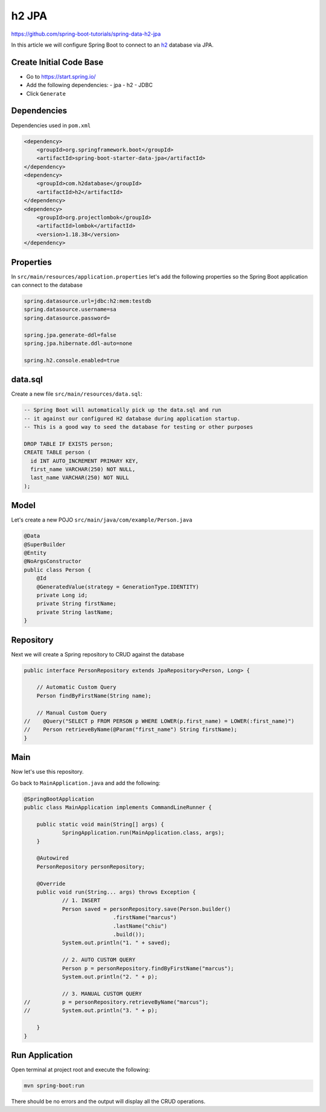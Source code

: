 h2 JPA
======

https://github.com/spring-boot-tutorials/spring-data-h2-jpa

In this article we will configure Spring Boot to connect to an `h2 <https://www.h2database.com/html/main.html/>`_ database
via JPA.

Create Initial Code Base
------------------------

- Go to https://start.spring.io/
- Add the following dependencies:
  - jpa
  - h2
  - JDBC
- Click ``Generate``

Dependencies
------------

Dependencies used in ``pom.xml``

.. code-block:: xml

    <dependency>
        <groupId>org.springframework.boot</groupId>
        <artifactId>spring-boot-starter-data-jpa</artifactId>
    </dependency>
    <dependency>
        <groupId>com.h2database</groupId>
        <artifactId>h2</artifactId>
    </dependency>
    <dependency>
        <groupId>org.projectlombok</groupId>
        <artifactId>lombok</artifactId>
        <version>1.18.38</version>
    </dependency>

Properties
----------

In ``src/main/resources/application.properties`` let's add the following properties so the Spring Boot application
can connect to the database

.. code-block:: properties

    spring.datasource.url=jdbc:h2:mem:testdb
    spring.datasource.username=sa
    spring.datasource.password=

    spring.jpa.generate-ddl=false
    spring.jpa.hibernate.ddl-auto=none

    spring.h2.console.enabled=true

data.sql
--------

Create a new file ``src/main/resources/data.sql``:

.. code-block:: sql

    -- Spring Boot will automatically pick up the data.sql and run
    -- it against our configured H2 database during application startup.
    -- This is a good way to seed the database for testing or other purposes

    DROP TABLE IF EXISTS person;
    CREATE TABLE person (
      id INT AUTO_INCREMENT PRIMARY KEY,
      first_name VARCHAR(250) NOT NULL,
      last_name VARCHAR(250) NOT NULL
    );

Model
------

Let's create a new POJO ``src/main/java/com/example/Person.java``

.. code-block:: java

    @Data
    @SuperBuilder
    @Entity
    @NoArgsConstructor
    public class Person {
        @Id
        @GeneratedValue(strategy = GenerationType.IDENTITY)
        private Long id;
        private String firstName;
        private String lastName;
    }

Repository
----------

Next we will create a Spring repository to CRUD against the database

.. code-block:: java

    public interface PersonRepository extends JpaRepository<Person, Long> {

        // Automatic Custom Query
        Person findByFirstName(String name);

        // Manual Custom Query
    //    @Query("SELECT p FROM PERSON p WHERE LOWER(p.first_name) = LOWER(:first_name)")
    //    Person retrieveByName(@Param("first_name") String firstName);
    }

Main
----

Now let's use this repository.

Go back to ``MainApplication.java`` and add the following:

.. code-block:: java

    @SpringBootApplication
    public class MainApplication implements CommandLineRunner {

    	public static void main(String[] args) {
    		SpringApplication.run(MainApplication.class, args);
    	}

    	@Autowired
    	PersonRepository personRepository;

    	@Override
    	public void run(String... args) throws Exception {
    		// 1. INSERT
    		Person saved = personRepository.save(Person.builder()
    				.firstName("marcus")
    				.lastName("chiu")
    				.build());
    		System.out.println("1. " + saved);

    		// 2. AUTO CUSTOM QUERY
    		Person p = personRepository.findByFirstName("marcus");
    		System.out.println("2. " + p);

    		// 3. MANUAL CUSTOM QUERY
    //		p = personRepository.retrieveByName("marcus");
    //		System.out.println("3. " + p);

    	}
    }

Run Application
---------------

Open terminal at project root and execute the following:

.. code-block:: sh

    mvn spring-boot:run

There should be no errors and the output will display all the CRUD operations.
